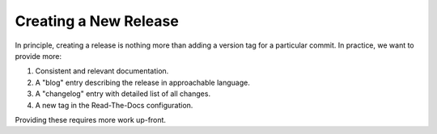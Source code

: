 Creating a New Release
======================

In principle, creating a release is nothing more than adding a version
tag for a particular commit. In practice, we want to provide more:

1. Consistent and relevant documentation.
2. A "blog" entry describing the release in approachable language.
3. A "changelog" entry with detailed list of all changes.
4. A new tag in the Read-The-Docs configuration.

Providing these requires more work up-front.
